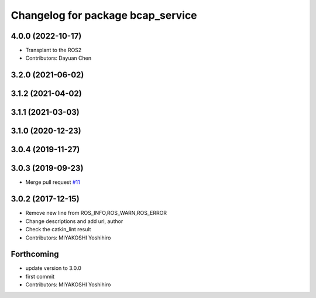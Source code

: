 ^^^^^^^^^^^^^^^^^^^^^^^^^^^^^^^^^^
Changelog for package bcap_service
^^^^^^^^^^^^^^^^^^^^^^^^^^^^^^^^^^

4.0.0 (2022-10-17)
------------------
* Transplant to the ROS2
* Contributors: Dayuan Chen

3.2.0 (2021-06-02)
------------------

3.1.2 (2021-04-02)
------------------

3.1.1 (2021-03-03)
------------------

3.1.0 (2020-12-23)
------------------

3.0.4 (2019-11-27)
------------------

3.0.3 (2019-09-23)
------------------
* Merge pull request `#11 <https://github.com/DENSORobot/denso_robot_ros/pull/11>`_

3.0.2 (2017-12-15)
------------------
* Remove new line from ROS_INFO,ROS_WARN,ROS_ERROR
* Change descriptions and add url, author
* Check the catkin_lint result
* Contributors: MIYAKOSHI Yoshihiro

Forthcoming
-----------
* update version to 3.0.0
* first commit
* Contributors: MIYAKOSHI Yoshihiro
